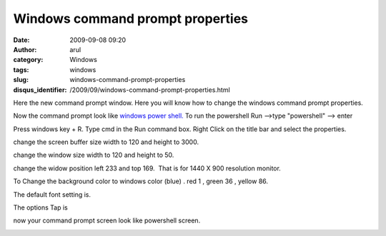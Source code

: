 Windows command prompt properties
#################################
:date: 2009-09-08 09:20
:author: arul
:category: Windows
:tags: windows
:slug: windows-command-prompt-properties
:disqus_identifier: /2009/09/windows-command-prompt-properties.html

Here the new command prompt window. Here you will know how to change the
windows command prompt properties.

Now the command prompt look like `windows power
shell. <http://www.microsoft.com/windowsserver2003/technologies/management/powershell/default.mspx>`__
To run the powershell Run -->type "powershell" --> enter

|image0|

Press windows key + R. Type cmd in the Run command box. Right Click on
the title bar and select the properties.

change the screen buffer size width to 120 and height to 3000.

change the window size width to 120 and height to 50.

change the widow position left 233 and top 169.  That is for 1440 X 900
resolution monitor.

|image1|

To Change the background color to windows color (blue) . red 1 , green
36 , yellow 86.

|image2|

The default font setting is.

|image3|

The options Tap is

|image4|\ now your command prompt screen look like powershell screen.

|image5|

.. |image0| image:: http://2.bp.blogspot.com/_X5tq9y9xv2s/SqZyvr7zEqI/AAAAAAAAAFg/g7qqtOwQSZw/s400/windows_power_shell.jpg
   :target: http://2.bp.blogspot.com/_X5tq9y9xv2s/SqZyvr7zEqI/AAAAAAAAAFg/g7qqtOwQSZw/s1600-h/windows_power_shell.jpg
.. |image1| image:: http://1.bp.blogspot.com/_X5tq9y9xv2s/SqZtQHSQxOI/AAAAAAAAAFA/GPZEWhG4FYw/s400/cmd-layout.jpg
   :target: http://1.bp.blogspot.com/_X5tq9y9xv2s/SqZtQHSQxOI/AAAAAAAAAFA/GPZEWhG4FYw/s1600-h/cmd-layout.jpg
.. |image2| image:: http://1.bp.blogspot.com/_X5tq9y9xv2s/SqZtQYYfXEI/AAAAAAAAAFI/2cFH6bdyhUI/s400/cmd-colors.jpg
   :target: http://1.bp.blogspot.com/_X5tq9y9xv2s/SqZtQYYfXEI/AAAAAAAAAFI/2cFH6bdyhUI/s1600-h/cmd-colors.jpg
.. |image3| image:: http://4.bp.blogspot.com/_X5tq9y9xv2s/SqZtQ7y88rI/AAAAAAAAAFQ/4zisnSm3-Y4/s400/cmd-font.jpg
   :target: http://4.bp.blogspot.com/_X5tq9y9xv2s/SqZtQ7y88rI/AAAAAAAAAFQ/4zisnSm3-Y4/s1600-h/cmd-font.jpg
.. |image4| image:: http://3.bp.blogspot.com/_X5tq9y9xv2s/SqZtRPLiE2I/AAAAAAAAAFY/YUgDEtYE-Qo/s400/cmd-options.jpg
   :target: http://3.bp.blogspot.com/_X5tq9y9xv2s/SqZtRPLiE2I/AAAAAAAAAFY/YUgDEtYE-Qo/s1600-h/cmd-options.jpg
.. |image5| image:: http://3.bp.blogspot.com/_X5tq9y9xv2s/SqZ1_nfEqAI/AAAAAAAAAFo/JF20FI-6AJo/s400/powershell.jpg
   :target: http://3.bp.blogspot.com/_X5tq9y9xv2s/SqZ1_nfEqAI/AAAAAAAAAFo/JF20FI-6AJo/s1600-h/powershell.jpg
